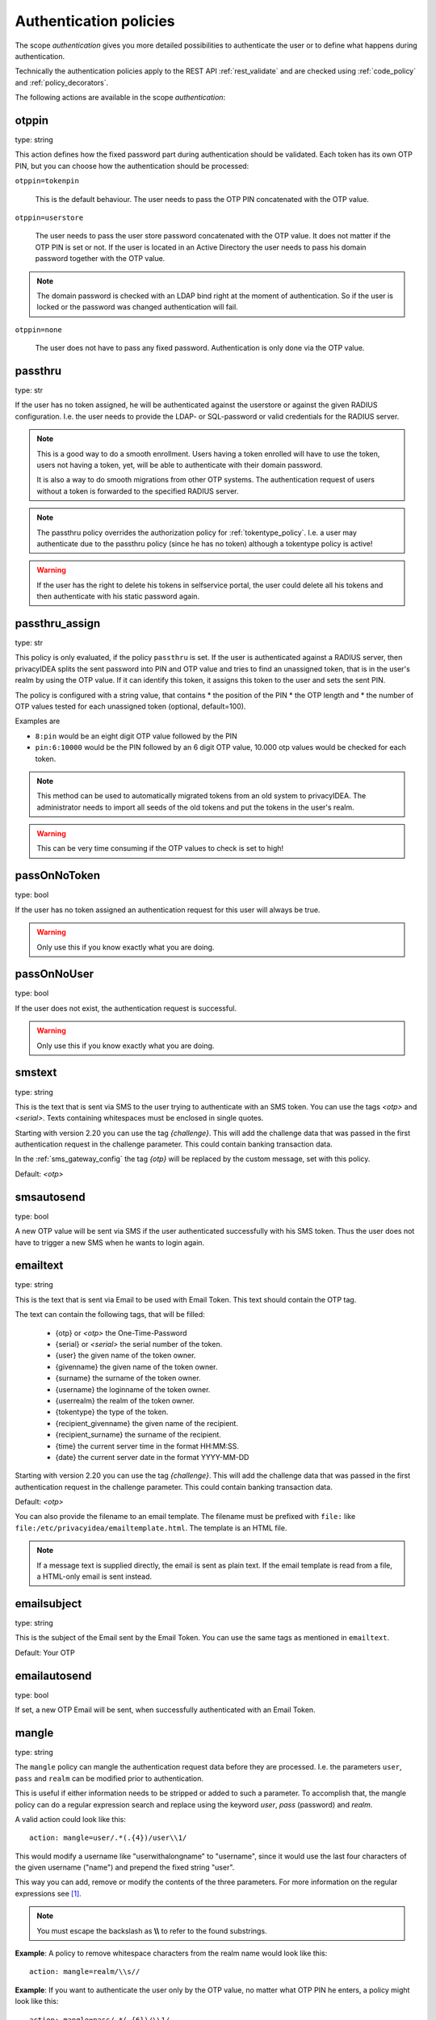 .. _authentication_policies:

Authentication policies
-----------------------

.. index:: authentication policies

The scope *authentication* gives you more detailed
possibilities to authenticate the user or to define
what happens during authentication.

Technically the authentication policies apply
to the REST API :ref:`rest_validate` and are checked
using :ref:`code_policy` and
:ref:`policy_decorators`.

The following actions are available in the scope
*authentication*:

.. _otppin_policy:

otppin
~~~~~~

type: string

This action defines how the fixed password part during
authentication should be validated.
Each token has its own OTP PIN, but you can choose
how the authentication should be processed:

``otppin=tokenpin``

   This is the default behaviour. The user needs to
   pass the OTP PIN concatenated with the OTP value.

``otppin=userstore``

   The user needs to pass the user store password
   concatenated with the OTP value. It does not matter
   if the OTP PIN is set or not.
   If the user is located in an Active Directory the user
   needs to pass his domain password together with the
   OTP value.

.. note:: The domain password is checked with an LDAP
   bind right at the moment of authentication.
   So if the user is locked or the password was
   changed authentication will fail.

``otppin=none``

   The user does not have to pass any fixed password.
   Authentication is only done via the OTP value.

.. _passthru_policy:

passthru
~~~~~~~~

.. index:: passthru, migration

type: str

If the user has no token assigned, he will be authenticated
against the userstore or against the given RADIUS configuration.
I.e. the user needs to provide the LDAP- or SQL-password or valid credentials
for the RADIUS server.

.. note:: This is a good way to do a smooth enrollment.
   Users having a token enrolled will have to use the
   token, users not having a token, yet, will be able
   to authenticate with their domain password.

   It is also a way to do smooth migrations from other OTP systems.
   The authentication request of users without a token is forwarded to the
   specified RADIUS server.

.. note:: The passthru policy overrides the authorization policy
   for :ref:`tokentype_policy`. I.e. a user may authenticate due
   to the passthru    policy (since he has no token)
   although a tokentype policy is active!

.. warning:: If the user has the right to delete his
   tokens in selfservice portal, the user could
   delete all his tokens and then authenticate with
   his static password again.

passthru_assign
~~~~~~~~~~~~~~~

.. index:: passthru, migration

type: str

This policy is only evaluated, if the policy ``passthru`` is set.
If the user is authenticated against a RADIUS server, then privacyIDEA
splits the sent password into PIN and OTP value and tries to find an unassigned token,
that is in the user's realm by using the OTP value. If it can identify this token, it assigns this
token to the user and sets the sent PIN.

The policy is configured with a string value, that contains
* the position of the PIN
* the OTP length and
* the number of OTP values tested for each unassigned token (optional, default=100).

Examples are

* ``8:pin`` would be an eight digit OTP value followed by the PIN
* ``pin:6:10000`` would be the PIN followed by an 6 digit OTP value, 10.000
  otp values would be checked for each token.

.. note:: This method can be used to automatically migrated tokens from an old system
   to privacyIDEA. The administrator needs to import all seeds of the old tokens
   and put the tokens in the user's realm.

.. warning:: This can be very time consuming if the OTP values to check is set to high!


.. _passonnotoken:

passOnNoToken
~~~~~~~~~~~~~

.. index:: passOnNoToken

type: bool

If the user has no token assigned an authentication request
for this user will always be true.

.. warning:: Only use this if you know exactly what
   you are doing.

passOnNoUser
~~~~~~~~~~~~

.. index:: passOnNoUser

type: bool

If the user does not exist, the authentication request is successful.

.. warning:: Only use this if you know exactly what you are doing.


.. _smstext:

smstext
~~~~~~~

.. index:: SMS policy, SMS text

type: string

This is the text that is sent via SMS to the user trying to
authenticate with an SMS token.
You can use the tags *<otp>* and *<serial>*.
Texts containing whitespaces must be enclosed in single quotes.

Starting with version 2.20 you can use the tag *{challenge}*. This will add
the challenge data that was passed in the first authentication request in the
challenge parameter. This could contain banking transaction data.

In the :ref:`sms_gateway_config` the tag *{otp}* will be replaced by the custom
message, set with this policy.

Default: *<otp>*

smsautosend
~~~~~~~~~~~

.. index:: SMS automatic resend

type: bool

A new OTP value will be sent via SMS if the user authenticated
successfully with his SMS token. Thus the user does not
have to trigger a new SMS when he wants to login again.


emailtext
~~~~~~~~~

.. index:: EMail policy, Email text

type: string

This is the text that is sent via Email to be used with Email Token. This
text should contain the OTP tag.

The text can contain the following tags, that will be filled:

  * {otp} or *<otp>* the One-Time-Password
  * {serial} or *<serial>* the serial number of the token.
  * {user} the given name of the token owner.
  * {givenname} the given name of the token owner.
  * {surname} the surname of the token owner.
  * {username} the loginname of the token owner.
  * {userrealm} the realm of the token owner.
  * {tokentype} the type of the token.
  * {recipient_givenname} the given name of the recipient.
  * {recipient_surname} the surname of the recipient.
  * {time} the current server time in the format HH:MM:SS.
  * {date} the current server date in the format YYYY-MM-DD

Starting with version 2.20 you can use the tag *{challenge}*. This will add
the challenge data that was passed in the first authentication request in the
challenge parameter. This could contain banking transaction data.

Default: *<otp>*

You can also provide the filename to an email template. The filename must be prefixed with
``file:`` like ``file:/etc/privacyidea/emailtemplate.html``. The template is
an HTML file.

.. note:: If a message text is supplied directly, the email is sent as plain text.
   If the email template is read from a file, a HTML-only email is sent instead.

emailsubject
~~~~~~~~~~~~

.. index:: Email policy, Email subject

type: string

This is the subject of the Email sent by the Email Token.
You can use the same tags as mentioned in ``emailtext``.

Default: Your OTP

emailautosend
~~~~~~~~~~~~~

.. index:: Email policy

type: bool

If set, a new OTP Email will be sent, when successfully authenticated with an
Email Token.


.. _policy_mangle:

mangle
~~~~~~

.. index:: Mangle authentication request, Mangle policy

type: string

The ``mangle`` policy can mangle the authentication request data before they
are processed. I.e. the parameters ``user``, ``pass`` and ``realm`` can be
modified prior to authentication.

This is useful if either information needs to be stripped or added to such a
parameter.
To accomplish that, the mangle policy can do a regular expression search and
replace using the keyword *user*, *pass* (password) and *realm*.

A valid action could look like this::

   action: mangle=user/.*(.{4})/user\\1/

This would modify a username like "userwithalongname" to "username", since it
would use the last four characters of the given username ("name") and prepend
the fixed string "user".

This way you can add, remove or modify the contents of the three parameters.
For more information on the regular expressions see [#pythonre]_.

.. note:: You must escape the backslash as **\\\\** to refer to the found
   substrings.

**Example**: A policy to remove whitespace characters from the realm name would
look like this::

   action: mangle=realm/\\s//

**Example**: If you want to authenticate the user only by the OTP value, no
matter what OTP PIN he enters, a policy might look like this::

   action: mangle=pass/.*(.{6})/\\1/

**Example**: If you want to strip a string from the front of a username, for
example to have "admin_username" resolve to just "username", it would look like
this::

   action: mangle=user/admin_(.*)/\\1/

.. _policy_challenge_response:

challenge_response
~~~~~~~~~~~~~~~~~~

type: string

This is a list of token types for which challenge response can
be used during authentication. The list is separated by whitespaces like
*"hotp totp"*.

.. _policy_change_pin_via_validate:

change_pin_via_validate
~~~~~~~~~~~~~~~~~~~~~~~

type: bool

This works with the enrollment policies :ref:`policy_change_pin_first_use` and
:ref:`policy_change_pin_every`. When a PIN change is due, then a successful authentication
will start a challenge response mechanism in which the user is supposed to enter a new
PIN two times.

Only if the user successfully changes the PIN the authentication process is finished
successfully. E.g. if the user enters two different new PINs, the authentication process will fail.

.. note:: The application must support several consecutive challenge response requests.


.. _policy_u2f_facets:

u2f_facets
~~~~~~~~~~

type: string

This is a white space separated list of domain names, that are trusted to
also use a U2F device that was registered with privacyIDEA.

You need to specify a list of FQDNs without the https scheme like:

*"host1.example.com host2.example.com firewall.example.com"*

For more information on configuring U2F see :ref:`u2f_token`.


.. [#pythonre] https://docs.python.org/2/library/re.html


reset_all_user_tokens
~~~~~~~~~~~~~~~~~~~~~

type: bool

If a user authenticates successfully all failcounter of all of his tokens
will be reset. This can be important, if using empty PINs or *otppin=None*.


.. _policy_auth_cache:

auth_cache
~~~~~~~~~~

.. index:: AuthCache, Authentication Cache

type: string

The Authentication Cache caches the credentials of a successful
authentication and allows to use the same credentials - also with an OTP
value - for the specified amount of time.

The time to cache the credentials can be specified like "4h", "5m", "2d"
(hours, minutes days) or "4h/5m". The notation 4h/5m means, that credentials
are cached for 4 hours, but only may be used again, if every 5 minutes the
authentication occurs. If the authentication with the same credentials would
not occur within 5 minutes, the credentials can not be used anymore.

In future implementations the caching of the credentials could also be
dependent on the clients IP address and the user agent.

.. note:: Cache entries are written to the database table ``authcache``. Please note
   that expired entries are automatically deleted only when the user
   attempts to log in with the same expired credentials again. In all other cases,
   expired entries need to be deleted from this table manually by running::

      pi-manage authcache cleanup --minutes MIN

   which deletes all cache entries whose last authentication has occurred at least
   ``MIN`` minutes ago. As an example::

      pi-manage authcache cleanup --minutes 300

   will delete all authentication cache entries whose last authentication happened more
   than 5 hours ago.

   It may make sense to create a cronjob that periodically cleans up old authentication cache entries.

.. note:: The AuthCache only works for user authentication, not for
   authentication with serials.

.. _policy_push_text_on_mobile:

push_text_on_mobile
~~~~~~~~~~~~~~~~~~~

.. index:: push token, Firebase service

type: string

This is the text that should be displayed on the push notification
during the login process with a :ref:`push_token`.
You can choose different texts for different users or IP addresses.
This way you could customize push notifications for different applications.

.. _policy_push_title_on_mobile:

push_title_on_mobile
~~~~~~~~~~~~~~~~~~~~

.. index:: push token, Firebase service

type: string

This is the title of the push notification that is displayed
on the user's smartphone during the login process with
a :ref:`push_token`.

.. _policy_push_wait:

push_wait
~~~~~~~~~

.. index:: push token, push direct authentication

type: int

This can be set to a number of seconds. If this is set, the authentication
with a push token is only performed via one request to ``/validate/check``.
The HTTP request to ``/validate/check`` will wait up to this number of
seconds and check, if the push challenge was confirmed by the user.

This way push tokens can be used with any non-push-capable applications.

Sensible numbers might be 10 or 20 seconds.

.. note:: This behaviour can interfere with other tokentypes. Even if
   the user also has a normal HOTP token, the ``/validate/check`` request
   will only return after this number of seconds.

.. warning:: Using simple webserver setups like Apache WSGI this actually
   can block all available worker threads, which will cause privacyIDEA
   to become unresponsive if the number of open PUSH challenges exceeds
   the number of available worker threads!


.. _policy_auth_push_allow_poll:

push_allow_polling
~~~~~~~~~~~~~~~~~~

.. index:: push token

type: string

This policy configures if push tokens are allowed to poll the server for open
challenges (e.g. when the the third-party push service is unavailable or
unreliable).

The following options are available:

``allow``

    *Allow* push tokens to poll for challenges.

``deny``

    *Deny* push tokens to poll for challenges. This basically returns a ``403``
    error when requesting the poll endpoint.

``token``

    *Allow* / *Deny* polling based on the individual token. The tokeninfo key
    ``polling_allowed`` is checked. If the value evaluates to ``False``, polling
    is denied for this token. If it evaluates to ``True`` or is not set, polling
    is allowed for this token.

The default is to ``allow`` polling

.. _policy_challenge_text:

challenge_text, challenge_text_header, challenge_test_footer
~~~~~~~~~~~~~~~~~~~~~~~~~~~~~~~~~~~~~~~~~~~~~~~~~~~~~~~~~~~~~

.. index:: Challenge Text Policy

Using these policies the administrator can modify the challenge texts
of e.g. Email-Token or SMS-Token. The action *challenge_text* changes the
challenge text in general, no matter which challenge response token is used.

If the *challenge_text_header* is set and if there are more matching
challenge response tokens, then the texts of all tokens are
concatenated together. Double challenge texts are reduced to one text only.

The *challenge_text_header* and *challenge_text_footer* may contain HTML.
If the *challenge_text_header* ends with an ``<ul>`` or ``<ol>``, then
all the challenge texts are formatted as an ordered or unordered list.
In this case the *challenge_text_footer* also should contain the closing
tag.

.. note:: The footer will only be used, if the header is also set.

.. _policy_indexedsecret:

indexedsecret_challenge_text
~~~~~~~~~~~~~~~~~~~~~~~~~~~~

The Indexed Secret Token asks the user to provide the characters of the
secret from certain positions. The default text is:

*Please enter the position 3,1,6,7 from your secret.*

with *3,1,6,7* being the positions of the characters, the user is supposed to
enter. This text can be changed with this policy setting.
The text needs to contain the python formatting tag *{0!s}* which will
be replaced with the list of the requested positions.

For more details of this token type see :ref:`indexedsecret_token`.

indexedsecret_count
~~~~~~~~~~~~~~~~~~~

The Indexed Secret Token asks the used for a number of characters from
a shared secret. The default number to ask is 2.

The number of requested positions can be changed using this policy.


.. _policy_webauthn_authn_allowed_transports:

webauthn_allowed_transports
~~~~~~~~~~~~~~~~~~~~~~~~~~~

type: string

This action determines, which transports may be used to communicate with the
authenticator, during authentication. For instance, if the authenticators used
support both an USB connection and NFC wireless communication, they can be
limited to USB only using this policy. The allowed transports are given as a
space-separated list.

The default is to allow all transports (equivalent to a value of `usb ble nfc
internal`).

.. _policy_webauthn_authn_timeout:

webauthn_timeout
~~~~~~~~~~~~~~~~

type: integer

This action sets the time in seconds the user has to confirm an authentication
request on his WebAuthn authenticator.

This is a client-side setting, that governs how long the client waits for the
authenticator. It is independent of the time for which a challenge for a
challenge response token is valid, which is governed by the server and
controlled by a separate setting. This means, that if you want to increase this
timeout beyond two minutes, you will have to also increase the challenge
validity time, as documented in :ref:`challenge_validity_time`.

This setting is a hint. It is interpreted by the client and may be adjusted by
an arbitrary amount in either direction, or even ignored entirely.

The default timeout is 60 seconds.

.. note:: If you set this policy you may also want to set
    :ref:`policy_webauthn_enroll_timeout`.

.. _policy_webauthn_authn_user_verification_requirement:

webauthn_user_verification_requirement
~~~~~~~~~~~~~~~~~~~~~~~~~~~~~~~~~~~~~~

type: string

This action configures whether the user's identity should be checked when
authenticating with a WebAuthn token. If this is set to required, any user
signing in with their WebAuthn token will have to provide some form of
verification. This might be biometric identification, or knowledge-based,
depending on the authenticator used.

This defaults to `preferred`, meaning user verification will be performed if
supported by the token.

.. note:: User verification is different from user presence checking. The
    presence of a user will always be confirmed (by asking the user to take
    action on the token, which is usually done by tapping a button on the
    authenticator). User verification goes beyond this by ascertaining, that the
    user is indeed the same user each time (for example through biometric
    means), only set this to `required`, if you know for a fact, that you have
    authenticators, that actually support some form of user verification (these
    are still quite rare in practice).

.. note:: If you configure this, you will likely also want to configure
    :ref:`policy_webauthn_enroll_user_verification_requirement`.


question_number
~~~~~~~~~~~~~~~

type: integer

The questionnaire token can ask more than one question during one authentication process.
It will ask the first question, verify the answer, ask the next question and verify the answer.
This policy setting defines how many questions the user needs to answer. (default: 1)

.. note:: A question will be asked only once, unless the policy requires more questions to be asked,
   than the token has available answers.